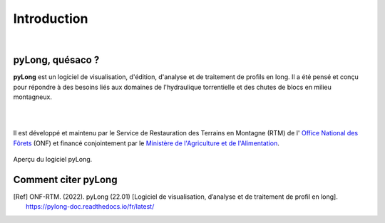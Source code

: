 Introduction
************

.. image:: ./icones/introduction.png
   :align: center
   :scale: 75%
   
|

pyLong, quésaco ?
=================

**pyLong** est un logiciel de visualisation, d'édition, d'analyse et de traitement de profils en long. Il a été pensé et conçu pour répondre à des besoins liés aux domaines de l'hydraulique torrentielle et des chutes de blocs en milieu montagneux.

|

.. image:: ./icones/onf_maa_rtm.png
   :align: center
   :scale: 10%
   
|

Il est développé et maintenu par le Service de Restauration des Terrains en Montagne (RTM) de l' `Office National des Fôrets`_ (ONF) et financé conjointement par le `Ministère de l'Agriculture et de l'Alimentation`_.

.. _`Office National des Fôrets`: https://www.onf.fr/
.. _`Ministère de l'Agriculture et de l'Alimentation`: https://agriculture.gouv.fr/

.. figure:: ./captures/apercu.png
   :align: center
   :scale: 25%
   
   Aperçu du logiciel pyLong.
   
Comment citer pyLong
====================

.. [Ref] ONF-RTM. (2022). pyLong (22.01) [Logiciel de visualisation, d’analyse et de traitement de profil en long]. https://pylong-doc.readthedocs.io/fr/latest/


   
